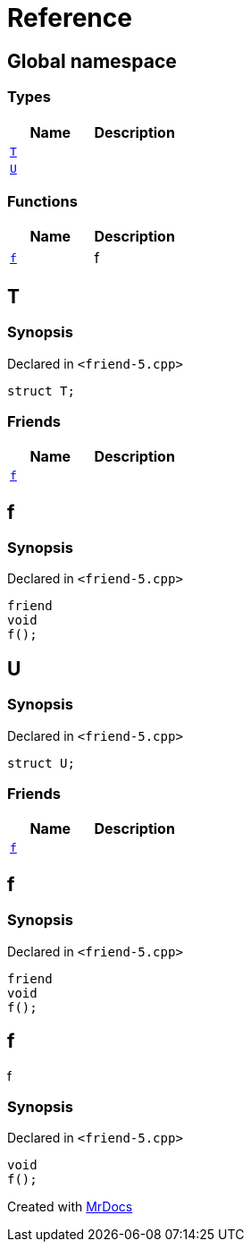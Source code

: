 = Reference
:mrdocs:

[#index]
== Global namespace

=== Types
[cols=2]
|===
| Name | Description 

| <<T,`T`>> 
| 

| <<U,`U`>> 
| 

|===
=== Functions
[cols=2]
|===
| Name | Description 

| <<f,`f`>> 
| f



|===

[#T]
== T

=== Synopsis

Declared in `&lt;friend&hyphen;5&period;cpp&gt;`

[source,cpp,subs="verbatim,replacements,macros,-callouts"]
----
struct T;
----

=== Friends
[cols=2]
|===
| Name | Description 

| <<T-08friend,`f`>> 
| 

|===



[#T-08friend]
== f

=== Synopsis

Declared in `&lt;friend&hyphen;5&period;cpp&gt;`

[source,cpp,subs="verbatim,replacements,macros,-callouts"]
----
friend
void
f();
----

[#U]
== U

=== Synopsis

Declared in `&lt;friend&hyphen;5&period;cpp&gt;`

[source,cpp,subs="verbatim,replacements,macros,-callouts"]
----
struct U;
----

=== Friends
[cols=2]
|===
| Name | Description 

| <<U-08friend,`f`>> 
| 

|===



[#U-08friend]
== f

=== Synopsis

Declared in `&lt;friend&hyphen;5&period;cpp&gt;`

[source,cpp,subs="verbatim,replacements,macros,-callouts"]
----
friend
void
f();
----

[#f]
== f

f



=== Synopsis

Declared in `&lt;friend&hyphen;5&period;cpp&gt;`

[source,cpp,subs="verbatim,replacements,macros,-callouts"]
----
void
f();
----



[.small]#Created with https://www.mrdocs.com[MrDocs]#
